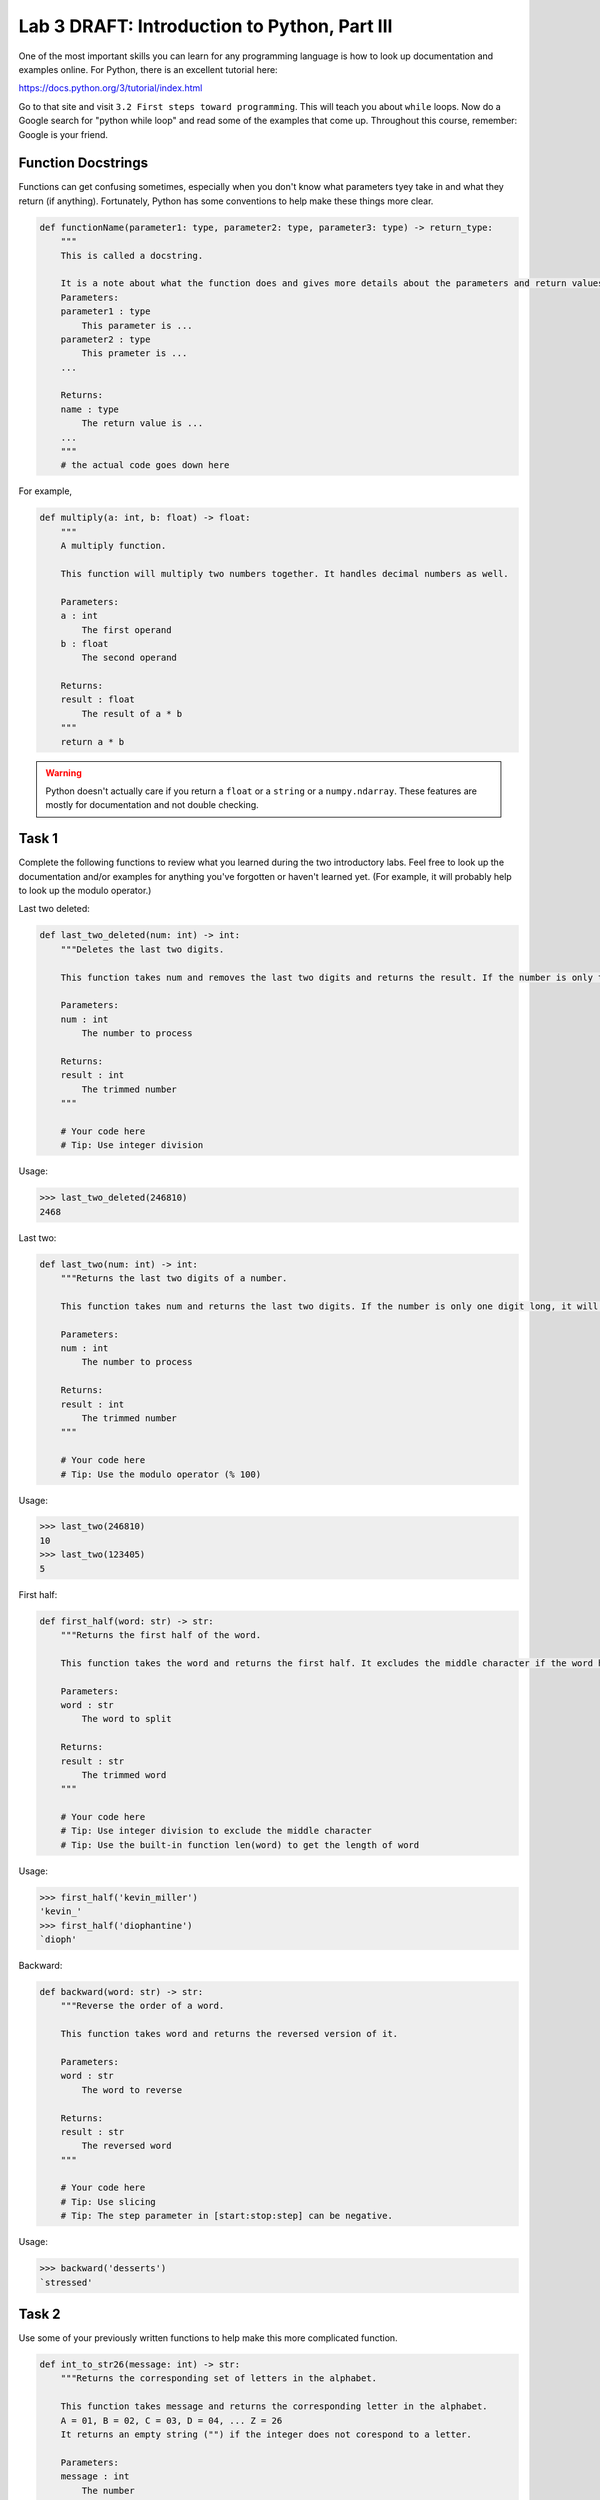 Lab 3 DRAFT: Introduction to Python, Part III
=============================================

One of the most important skills you can learn for any programming language is how to look up documentation and examples online.
For Python, there is an excellent tutorial here:

`https://docs.python.org/3/tutorial/index.html <https://docs.python.org/3/tutorial/index.html>`_
   
Go to that site and visit ``3.2 First steps toward programming``.
This will teach you about ``while`` loops.
Now do a Google search for "python while loop" and read some of the examples that come up.
Throughout this course, remember: Google is your friend.

Function Docstrings
--------------------
Functions can get confusing sometimes, especially when you don't know what parameters tyey take in and what they return (if anything). Fortunately, Python has some conventions to help make these things more clear.

.. code:: python

    def functionName(parameter1: type, parameter2: type, parameter3: type) -> return_type:
        """
        This is called a docstring.
        
        It is a note about what the function does and gives more details about the parameters and return values. It may look like this:
        Parameters:
        parameter1 : type
            This parameter is ...
        parameter2 : type
            This prameter is ...
        ...

        Returns:
        name : type
            The return value is ...
        ...
        """
        # the actual code goes down here

For example, 

.. code:: python

    def multiply(a: int, b: float) -> float:
        """
        A multiply function.

        This function will multiply two numbers together. It handles decimal numbers as well.

        Parameters:
        a : int
            The first operand
        b : float
            The second operand

        Returns:
        result : float
            The result of a * b
        """
        return a * b

.. Warning::
    Python doesn't actually care if you return a ``float`` or a ``string`` or a ``numpy.ndarray``. These features are mostly for documentation and not double checking.

Task 1
------

Complete the following functions to review what you learned during the two introductory labs. Feel free to look up the documentation and/or examples for anything you've forgotten or haven't learned yet. (For example, it will probably help to look up the modulo operator.)

Last two deleted:

.. code:: python

    def last_two_deleted(num: int) -> int:
        """Deletes the last two digits.

        This function takes num and removes the last two digits and returns the result. If the number is only two digits long, it will return 0.

        Parameters:
        num : int
            The number to process

        Returns:
        result : int
            The trimmed number
        """

        # Your code here
        # Tip: Use integer division

Usage:

>>> last_two_deleted(246810)
2468

Last two:

.. code:: python

    def last_two(num: int) -> int:
        """Returns the last two digits of a number.

        This function takes num and returns the last two digits. If the number is only one digit long, it will not return any leading 0's (123405 will return 5, not 05).

        Parameters:
        num : int
            The number to process

        Returns:
        result : int
            The trimmed number
        """

        # Your code here
        # Tip: Use the modulo operator (% 100)

Usage:

>>> last_two(246810)
10
>>> last_two(123405)
5

First half:

.. code:: python

    def first_half(word: str) -> str:
        """Returns the first half of the word.

        This function takes the word and returns the first half. It excludes the middle character if the word has an odd number of characters.

        Parameters:
        word : str
            The word to split

        Returns:
        result : str
            The trimmed word
        """

        # Your code here
        # Tip: Use integer division to exclude the middle character
        # Tip: Use the built-in function len(word) to get the length of word

Usage:

>>> first_half('kevin_miller')
'kevin_'
>>> first_half('diophantine')
`dioph'


Backward:

.. code:: python

    def backward(word: str) -> str:
        """Reverse the order of a word.

        This function takes word and returns the reversed version of it.

        Parameters:
        word : str
            The word to reverse

        Returns:
        result : str
            The reversed word
        """

        # Your code here
        # Tip: Use slicing
        # Tip: The step parameter in [start:stop:step] can be negative.

Usage:

>>> backward('desserts')
`stressed'


Task 2
------

Use some of your previously written functions to help make this more complicated function.

.. code:: python

    def int_to_str26(message: int) -> str:
        """Returns the corresponding set of letters in the alphabet.

        This function takes message and returns the corresponding letter in the alphabet.
        A = 01, B = 02, C = 03, D = 04, ... Z = 26
        It returns an empty string ("") if the integer does not corespond to a letter.

        Parameters:
        message : int
            The number

        Returns:
        result : str
            The corresponding letter in the alphabet
        """

        # Your code here
        # Tip: Use a while loop to look at the last two digits of message and convert those digits to a character, then repeat with a smaller integer message (which is message with the last two digits deleted).

Usage:

>>> int_to_str26(30120)
`CAT'
>>> int_to_str26(2005192023151804)
`TESTWORD'



Task 3
------

Now do the same, but in reverse.

.. code:: python

    def str_to_int26(message: str) -> int:
        """Returns the number given a string of letters.

        This function takes message and returns the corresponding number to the letter in the alphabet.
        01 = A, 02 = B, 03 = D, 04 = D, ... 26 = Z
        It always returns a two digit number (01, 04, 26...).

        Parameters:
        message : str
            The string to convert

        Returns:
        result : int
            The corresponding numbers
        """

        # Your code here
        # Tip: Use a for loop.
        # Tip: If you prefer, you can keep track of the integer using a string (e.g. '123456'), then convert it to an integer at the end (e.g. int('123456')).

Usage:

>>> str_to_int26('CAT')
030120
>>> str_to_int26('DOESTHISFUNCTIONWORK')
0415051920080919062114032009151423151811


Challenge Problems
------------------

Visit `projecteuler.net <https://projecteuler.net/>`_. Here you will find many programming challenges that will help you hone your skills (click on Archives). If you would like to, make a free account to track your progress.
If there is still time remaining, try to solve the following challenge problems, (no credit).

1. Project Euler \#1

2. Project Euler \#5

3. Project Euler \#6

4. Project Euler \#9


